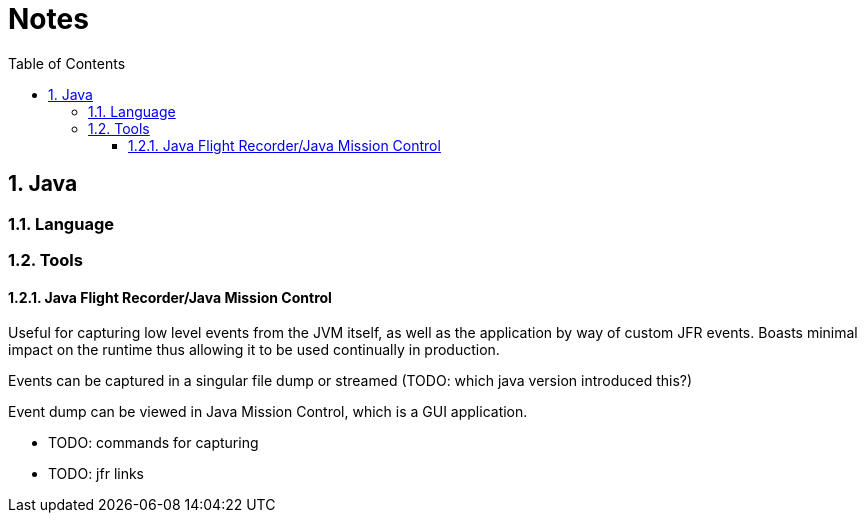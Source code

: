 = Notes
:sectnums:
:toc: left
:toclevels: 3

:toc!:

== Java

=== Language

=== Tools

==== Java Flight Recorder/Java Mission Control

Useful for capturing low level events from the JVM itself, as well as the application by way of custom JFR events. Boasts minimal impact on the runtime thus allowing it to be used continually in production.

Events can be captured in a singular file dump or streamed (TODO: which java version introduced this?)

Event dump can be viewed in Java Mission Control, which is a GUI application.

* TODO: commands for capturing
* TODO: jfr links